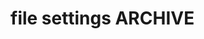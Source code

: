 
* file settings                                                     :ARCHIVE:
#+OPTIONS: f:t) )
#+TODO): TODO PLEASE-TEST TESTING PLEASE-DEBUG | DONE
#+TODO: | NOTE-TO-JAY NOTE-TO-RUDI NOTE-TO-RÚDI
#+TODO: PLEASE-CHECK-MY-INEPT-CODE PLEASE-HELP-ME-DEBUG-MY-INEPT-CODE TRY-THIS | DONE 
#+OPTIONS: 



Input: How to write a book in Emacs - Mastering Emacs (More about typesetting^ than about writing)
Scenario: invoke backward-delete-word-and-capitalize X3
Current output: How to write a book in Emacs - Mastering Emacs ( ^ than about writing)
Desired output: How to write a book in Emacs - Mastering Emacs (^ than about writing)
